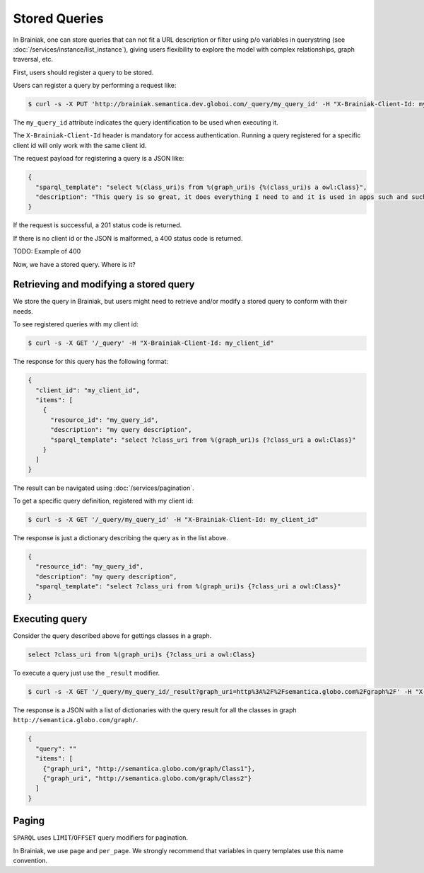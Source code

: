 Stored Queries
==============

In Brainiak, one can store queries that can not fit a URL description or filter using p/o variables in querystring (see :doc:`/services/instance/list_instance`), giving users flexibility to explore the model with complex relationships, graph traversal, etc.

First, users should register a query to be stored.

Users can register a query by performing a request like:

.. code-block:: bash

  $ curl -s -X PUT 'http://brainiak.semantica.dev.globoi.com/_query/my_query_id' -H "X-Brainiak-Client-Id: my_client_id"

The ``my_query_id`` attribute indicates the query identification to be used when executing it.

The ``X-Brainiak-Client-Id`` header is mandatory for access authentication.
Running a query registered for a specific client id will only work with the same client id.

The request payload for registering a query is a JSON like:

.. code-block:: json

  {
    "sparql_template": "select %(class_uri)s from %(graph_uri)s {%(class_uri)s a owl:Class}",
    "description": "This query is so great, it does everything I need to and it is used in apps such and such"
  }

If the request is successful, a 201 status code is returned.

If there is no client id or the JSON is malformed, a 400 status code is returned.

TODO: Example of 400

Now, we have a stored query.
Where is it?

Retrieving and modifying a stored query
---------------------------------------

We store the query in Brainiak, but users might need to retrieve and/or modify a stored query to conform with their needs.

To see registered queries with my client id:

.. code-block:: bash

  $ curl -s -X GET '/_query' -H "X-Brainiak-Client-Id: my_client_id"

The response for this query has the following format:

.. code-block:: json

  {
    "client_id": "my_client_id",
    "items": [
      {
        "resource_id": "my_query_id",
        "description": "my query description",
        "sparql_template": "select ?class_uri from %(graph_uri)s {?class_uri a owl:Class}"
      }
    ]
  }

The result can be navigated using :doc:`/services/pagination`.

To get a specific query definition, registered with my client id:

.. code-block:: bash

  $ curl -s -X GET '/_query/my_query_id' -H "X-Brainiak-Client-Id: my_client_id"

The response is just a dictionary describing the query as in the list above.

.. code-block:: json

  {
    "resource_id": "my_query_id",
    "description": "my query description",
    "sparql_template": "select ?class_uri from %(graph_uri)s {?class_uri a owl:Class}"
  }

Executing query
---------------

Consider the query described above for gettings classes in a graph.

.. code-block:: sql

  select ?class_uri from %(graph_uri)s {?class_uri a owl:Class}

To execute a query just use the ``_result`` modifier.

.. code-block:: bash

  $ curl -s -X GET '/_query/my_query_id/_result?graph_uri=http%3A%2F%2Fsemantica.globo.com%2Fgraph%2F' -H "X-Brainiak-Client-Id: my_client_id"

The response is a JSON with a list of dictionaries with the query result for all the classes in graph ``http://semantica.globo.com/graph/``.

.. code-block:: json

  {
    "query": ""
    "items": [
      {"graph_uri", "http://semantica.globo.com/graph/Class1"},
      {"graph_uri", "http://semantica.globo.com/graph/Class2"}
    ]
  }

Paging
------

``SPARQL`` uses ``LIMIT``/``OFFSET`` query modifiers for pagination.

In Brainiak, we use ``page`` and ``per_page``.
We strongly recommend that variables in query templates use this name convention.
